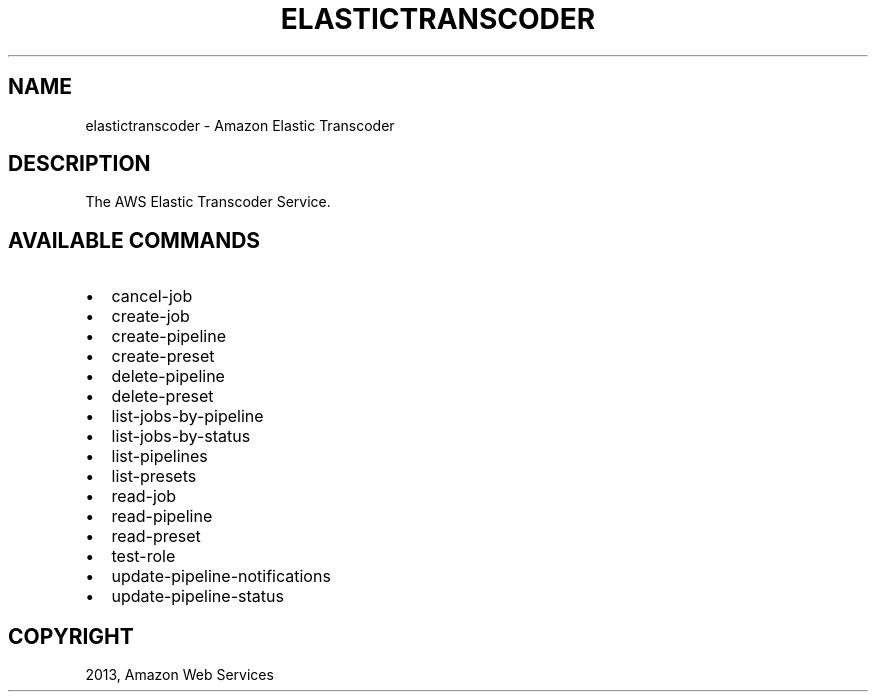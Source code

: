 .TH "ELASTICTRANSCODER" "1" "March 09, 2013" "0.8" "aws-cli"
.SH NAME
elastictranscoder \- Amazon Elastic Transcoder
.
.nr rst2man-indent-level 0
.
.de1 rstReportMargin
\\$1 \\n[an-margin]
level \\n[rst2man-indent-level]
level margin: \\n[rst2man-indent\\n[rst2man-indent-level]]
-
\\n[rst2man-indent0]
\\n[rst2man-indent1]
\\n[rst2man-indent2]
..
.de1 INDENT
.\" .rstReportMargin pre:
. RS \\$1
. nr rst2man-indent\\n[rst2man-indent-level] \\n[an-margin]
. nr rst2man-indent-level +1
.\" .rstReportMargin post:
..
.de UNINDENT
. RE
.\" indent \\n[an-margin]
.\" old: \\n[rst2man-indent\\n[rst2man-indent-level]]
.nr rst2man-indent-level -1
.\" new: \\n[rst2man-indent\\n[rst2man-indent-level]]
.in \\n[rst2man-indent\\n[rst2man-indent-level]]u
..
.\" Man page generated from reStructuredText.
.
.SH DESCRIPTION
.sp
The AWS Elastic Transcoder Service.
.SH AVAILABLE COMMANDS
.INDENT 0.0
.IP \(bu 2
cancel\-job
.IP \(bu 2
create\-job
.IP \(bu 2
create\-pipeline
.IP \(bu 2
create\-preset
.IP \(bu 2
delete\-pipeline
.IP \(bu 2
delete\-preset
.IP \(bu 2
list\-jobs\-by\-pipeline
.IP \(bu 2
list\-jobs\-by\-status
.IP \(bu 2
list\-pipelines
.IP \(bu 2
list\-presets
.IP \(bu 2
read\-job
.IP \(bu 2
read\-pipeline
.IP \(bu 2
read\-preset
.IP \(bu 2
test\-role
.IP \(bu 2
update\-pipeline\-notifications
.IP \(bu 2
update\-pipeline\-status
.UNINDENT
.SH COPYRIGHT
2013, Amazon Web Services
.\" Generated by docutils manpage writer.
.
